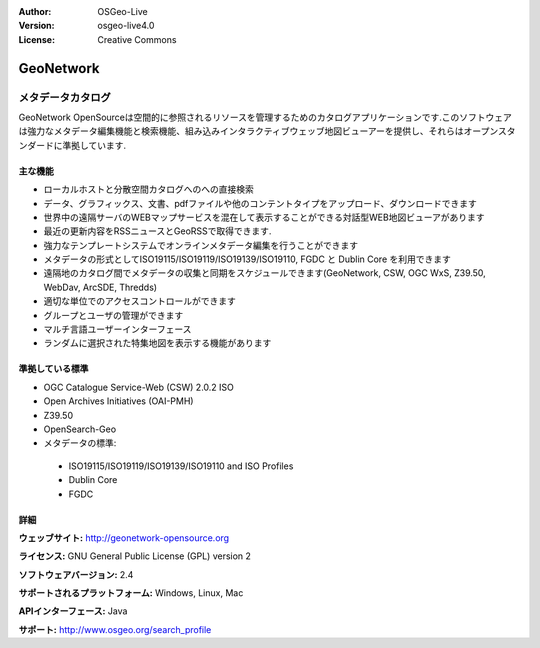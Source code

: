 :Author: OSGeo-Live
:Version: osgeo-live4.0
:License: Creative Commons

.. _geonetwork-overview:

.. image:: ../../images/project_logos/logo-GeoNetwork.png
  :scale: 100 %
  :alt: project logo
  :align: right
  :target: http://geonetwork-opensource.org/

.. image:: ../../images/logos/OSGeo_project.png
  :scale: 100
  :alt: OSGeo Project
  :align: right
  :target: http://www.osgeo.org

GeoNetwork
==========

メタデータカタログ
~~~~~~~~~~~~~~~~

GeoNetwork OpenSourceは空間的に参照されるリソースを管理するためのカタログアプリケーションです.このソフトウェアは強力なメタデータ編集機能と検索機能、組み込みインタラクティブウェッブ地図ビューアーを提供し、それらはオープンスタンダードに準拠しています. 

.. image:: ../../images/screenshots/1024x768/geonetwork-overview.png
  :scale: 50 %
  :alt: project logo
  :align: right

主な機能
-------------
*  ローカルホストと分散空間カタログへのへの直接検索
* データ、グラフィックス、文書、pdfファイルや他のコンテントタイプをアップロード、ダウンロードできます
* 世界中の遠隔サーバのWEBマップサービスを混在して表示することができる対話型WEB地図ビューアがあります
* 最近の更新内容をRSSニュースとGeoRSSで取得できます.
* 強力なテンプレートシステムでオンラインメタデータ編集を行うことができます
* メタデータの形式としてISO19115/ISO19119/ISO19139/ISO19110, FGDC と Dublin Core を利用できます
* 遠隔地のカタログ間でメタデータの収集と同期をスケジュールできます(GeoNetwork, CSW, OGC WxS, Z39.50, WebDav, ArcSDE, Thredds)
* 適切な単位でのアクセスコントロールができます
* グループとユーザの管理ができます
* マルチ言語ユーザーインターフェース
* ランダムに選択された特集地図を表示する機能があります

準拠している標準
---------------------

* OGC Catalogue Service-Web (CSW) 2.0.2 ISO
* Open Archives Initiatives (OAI-PMH)
* Z39.50 
* OpenSearch-Geo
* メタデータの標準:

 * ISO19115/ISO19119/ISO19139/ISO19110 and ISO Profiles
 * Dublin Core
 * FGDC

詳細
-------

**ウェッブサイト:** http://geonetwork-opensource.org

**ライセンス:** GNU General Public License (GPL) version 2

**ソフトウェアバージョン:** 2.4

**サポートされるプラットフォーム:** Windows, Linux, Mac

**APIインターフェース:** Java

**サポート:** http://www.osgeo.org/search_profile


